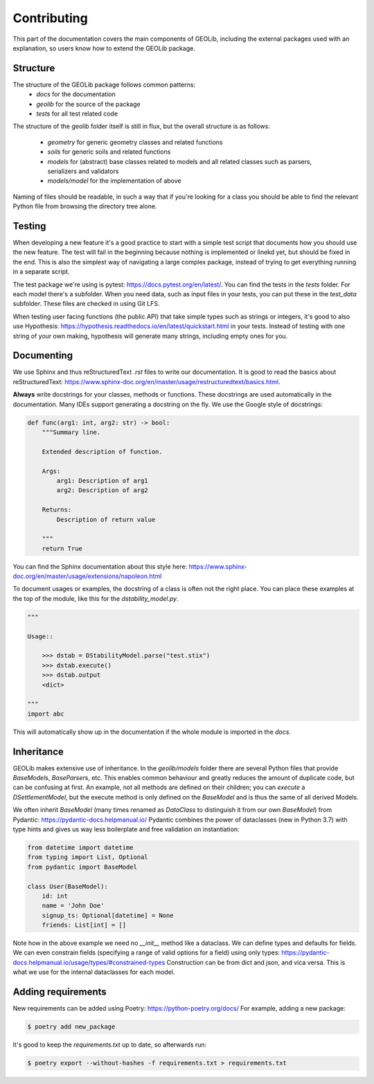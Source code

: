 .. _extend:

Contributing
============

This part of the documentation covers the main components of GEOLib, including
the external packages used with an explanation, so users know how to extend the
GEOLib package.

Structure
---------

The structure of the GEOLib package follows common patterns:
    - `docs` for the documentation
    - `geolib` for the source of the package
    - `tests` for all test related code

The structure of the geolib folder itself is still in flux, but the overall
structure is as follows:

    - `geometry` for generic geometry classes and related functions
    - `soils` for generic soils and related functions
    - `models` for (abstract) base classes related to models and all related classes such as parsers, serializers and validators
    - `models/model` for the implementation of above

Naming of files should be readable, in such a way that if you're looking for a class
you should be able to find the relevant Python file from browsing the directory tree alone.

Testing
-------

When developing a new feature it's a good practice to start with a simple test script
that documents how you should use the new feature. The test will fail in the beginning
because nothing is implemented or linekd yet, but should be fixed in the end. This is
also the simplest way of navigating a large complex package, instead of trying to get 
everything running in a separate script.

The test package we're using is pytest: https://docs.pytest.org/en/latest/. You can find
the tests in the `tests` folder. For each model there's a subfolder. When you need data,
such as input files in your tests, you can put these in the `test_data` subfolder. These
files are checked in using Git LFS.

When testing user facing functions (the public API) that take simple types such as strings
or integers, it's good to also use Hypothesis: https://hypothesis.readthedocs.io/en/latest/quickstart.html
in your tests. Instead of testing with one string of your own making, hypothesis will
generate many strings, including empty ones for you.


Documenting
-----------

We use Sphinx and thus reStructuredText `.rst` files to write our documentation. It is good to read the basics about
reStructuredText: https://www.sphinx-doc.org/en/master/usage/restructuredtext/basics.html.

**Always** write docstrings for your classes, methods or functions. These docstrings are used
automatically in the documentation. Many IDEs support generating a docstring on the fly.
We use the Google style of docstrings:

.. code-block:: python

    def func(arg1: int, arg2: str) -> bool:
        """Summary line.

        Extended description of function.

        Args:
            arg1: Description of arg1
            arg2: Description of arg2

        Returns:
            Description of return value

        """
        return True

You can find the Sphinx documentation about this style here: https://www.sphinx-doc.org/en/master/usage/extensions/napoleon.html

To document usages or examples, the docstring of a class is often not the right place. You can
place these examples at the top of the module, like this for the `dstability_model.py`.

.. code-block:: python

    """

    Usage::

        >>> dstab = DStabilityModel.parse("test.stix")
        >>> dstab.execute()
        >>> dstab.output
        <dict>

    """
    import abc

This will automatically show up in the documentation if the whole module is imported in the `docs`.


Inheritance
-----------

GEOLib makes extensive use of inheritance. In the `geolib/models` folder there are several
Python files that provide `BaseModel`\s, `BaseParser`\s, etc. This enables common behaviour and
greatly reduces the amount of duplicate code, but can be confusing at first. An example, not
all methods are defined on their children; you can `execute` a `DSettlementModel`, but the
execute method is only defined on the `BaseModel` and is thus the same of all derived Models.

We often inherit `BaseModel` (many times renamed as `DataClass` to distinguish it from our own
`BaseModel`) from Pydantic: https://pydantic-docs.helpmanual.io/
Pydantic combines the power of dataclasses (new in Python 3.7) with type hints and gives us way
less boilerplate and free validation on instantiation:

.. code-block:: python

    from datetime import datetime
    from typing import List, Optional
    from pydantic import BaseModel

    class User(BaseModel):
        id: int
        name = 'John Doe'
        signup_ts: Optional[datetime] = None
        friends: List[int] = []

Note how in the above example we need no `__init__` method like a dataclass. We can define
types and defaults for fields. We can even constrain fields (specifying a range of valid options
for a field) using only types: https://pydantic-docs.helpmanual.io/usage/types/#constrained-types
Construction can be from dict and json, and vica versa. This is what we use for the internal dataclasses for each model.


Adding requirements
-------------------

New requirements can be added using Poetry: https://python-poetry.org/docs/
For example, adding a new package:

.. code-block:: bash

    $ poetry add new_package

It's good to keep the `requirements.txt` up to date, so afterwards run:

.. code-block:: bash

    $ poetry export --without-hashes -f requirements.txt > requirements.txt
